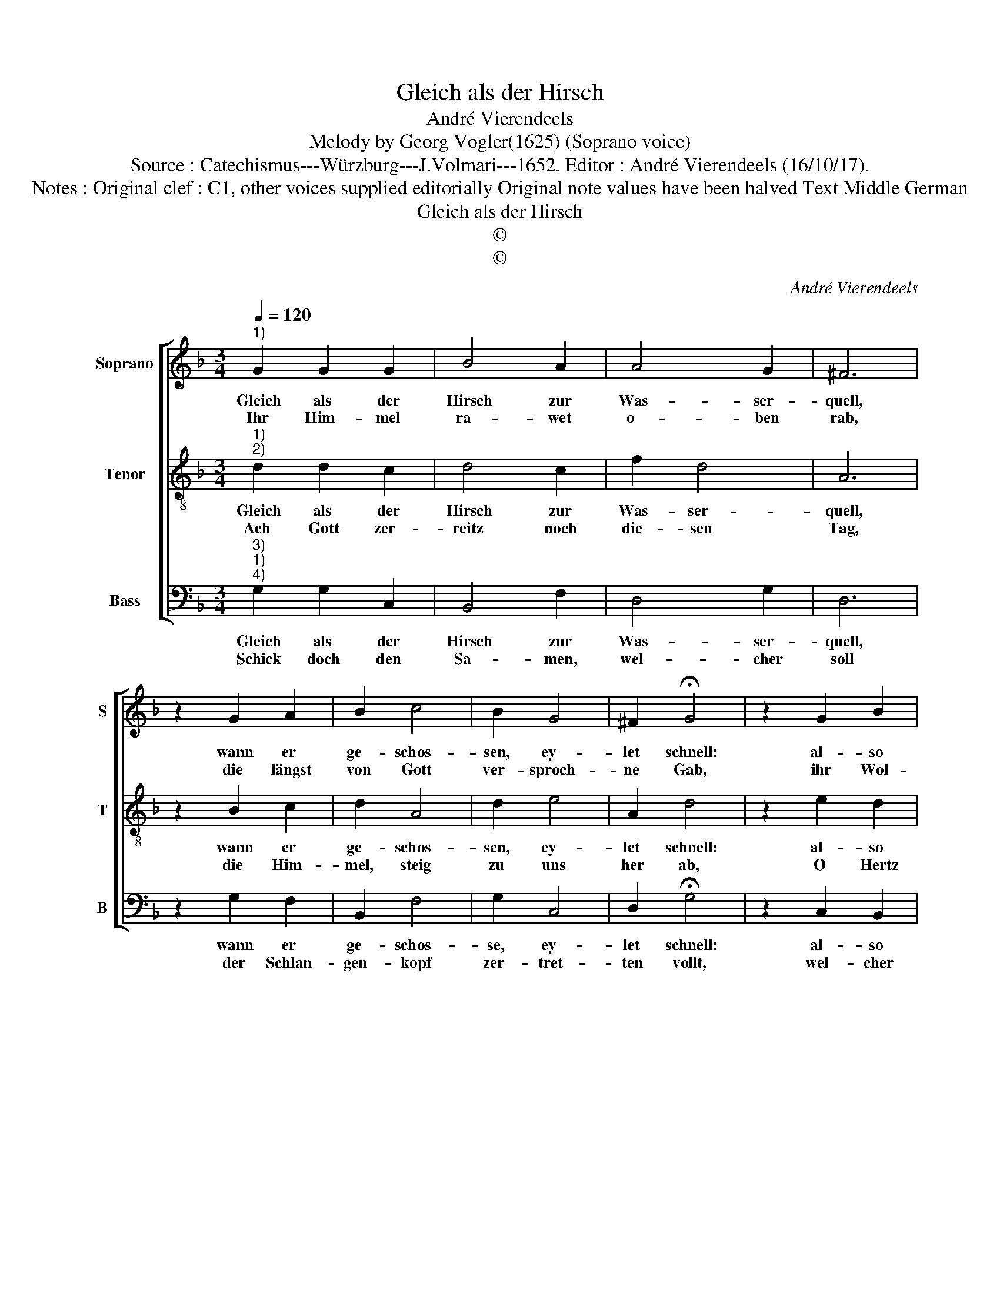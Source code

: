 X:1
T:Gleich als der Hirsch
T:André Vierendeels
T:Melody by Georg Vogler(1625) (Soprano voice)
T:Source : Catechismus---Würzburg---J.Volmari---1652. Editor : André Vierendeels (16/10/17).
T:Notes : Original clef : C1, other voices supplied editorially Original note values have been halved Text Middle German
T:Gleich als der Hirsch
T:©
T:©
C:André Vierendeels
Z:©
%%score [ 1 2 3 ]
L:1/8
Q:1/4=120
M:3/4
K:F
V:1 treble nm="Soprano" snm="S"
V:2 treble-8 nm="Tenor" snm="T"
V:3 bass nm="Bass" snm="B"
V:1
"^1)" G2 G2 G2 | B4 A2 | A4 G2 | ^F6 | z2 G2 A2 | B2 c4 | B2 G4 | ^F2 !fermata!G4 | z2 G2 B2 | %9
w: Gleich als der|Hirsch zur|Was- ser-|quell,|wann er|ge- schos-|sen, ey-|let schnell:|al- so|
w: Ihr Him- mel|ra- wet|o- ben|rab,|die längst|von Gott|ver- sproch-|ne Gab,|ihr Wol-|
 B2 A4 | d2 d4 | ^c2 d4 | z2 d2 d2 | d2 B4 | c2 B4 | A2 !fermata!B4 | B4 c2 | d4 c2 | B2 A2 G2 | %19
w: der lie-|ben Va-|ter Brunst,|von al-|ters her|rufft nicht|umb sonst,|es woll|doch kom-|men Je- sus|
w: cken re-|gnet all-|be- reyt,|den Leh-|rer der|Ge- rech-|tig- keit,|O Er-|den grü-|ne thu dich|
 ^F6 | ^F2 G4 | A2 B4 | A2 G4 | ^F2 !fermata!G4 |] %24
w: Christ,|der ihr,|und un-|ser Hey-|land ist;|
w: auff,|da- mit|ich zu|mein Hey-|land lauff.|
V:2
"^1)""^2)" d2 d2 c2 | d4 c2 | f2 d4 | A6 | z2 B2 c2 | d2 A4 | d2 e4 | A2 d4 | z2 e2 d2 | d2 f4 | %10
w: Gleich als der|Hirsch zur|Was- ser-|quell,|wann er|ge- schos-|sen, ey-|let schnell:|al- so|der lie-|
w: Ach Gott zer-|reitz noch|die- sen|Tag,|die Him-|mel, steig|zu uns|her ab,|O Hertz|send doch|
 d2 B4 | A2 A4 | z2 A2 A2 | A2 d4 | A2 d4 | c2 !fermata!d4 | d4 e2 | f4 e2 | d2 c2 c2 | A6 | %20
w: ben Vat-|ter Brunst,|von al-|ters her|rufft nicht|umb sonst,|es woll|doch kom-|men Je- sus|Christ,|
w: das Lamb-|lein werth,|das herz-|schen soll|ü- ber|die Erd:|in des-|sen Blut|die Sünd der|Welt,|
 A2 B2 d2 | f2 d4 | c2 e4 | A2 !fermata!B4 |] %24
w: der ihr, und|_ un-|ser Hey-|land ist.|
w: dir weg zu|neh- *|men wol|ge- fält.|
V:3
"^3)""^1)""^4)" G,2 G,2 C,2 | B,,4 F,2 | D,4 G,2 | D,6 | z2 G,2 F,2 | B,,2 F,4 | G,2 C,4 | %7
w: Gleich als der|Hirsch zur|Was- ser-|quell,|wann er|ge- schos-|se, ey-|
w: Schick doch den|Sa- men,|wel- cher|soll|der Schlan-|gen- kopf|zer- tret-|
 D,2 !fermata!G,4 | z2 C,2 B,,2 | B,,2 D,4 | F,2 G,4 | A,2 D,4 | z2 D,2 F,2 | D,2 G,4 | F,2 B,,4 | %15
w: let schnell:|al- so|der lie-|ben Vat-|ter Brunst,|von al-|ters her|rufft nicht|
w: ten vollt,|wel- cher|zer- stör-|desz Teuf-|fels Reich|un ma-|che uns|den En-|
 F,2 !fermata!B,,4 | G,4 C,2 | B,,4 C,2 | G,2 F,2 C,2 | D,6 | D,2 G,4 | F,2 G,4 | F,2 C,4 | %23
w: umb sonst,|es woll|doch kom-|men Je- *|Christ,|der ihr,|und un-|ser Hey-|
w: glen gleich,|da- mit|in him|ge- se- *|werd,|das gan-|tze Volck|auff die-|
 D,2 !fermata!G,4 |] %24
w: land ist.|
w: ser Erd.|

